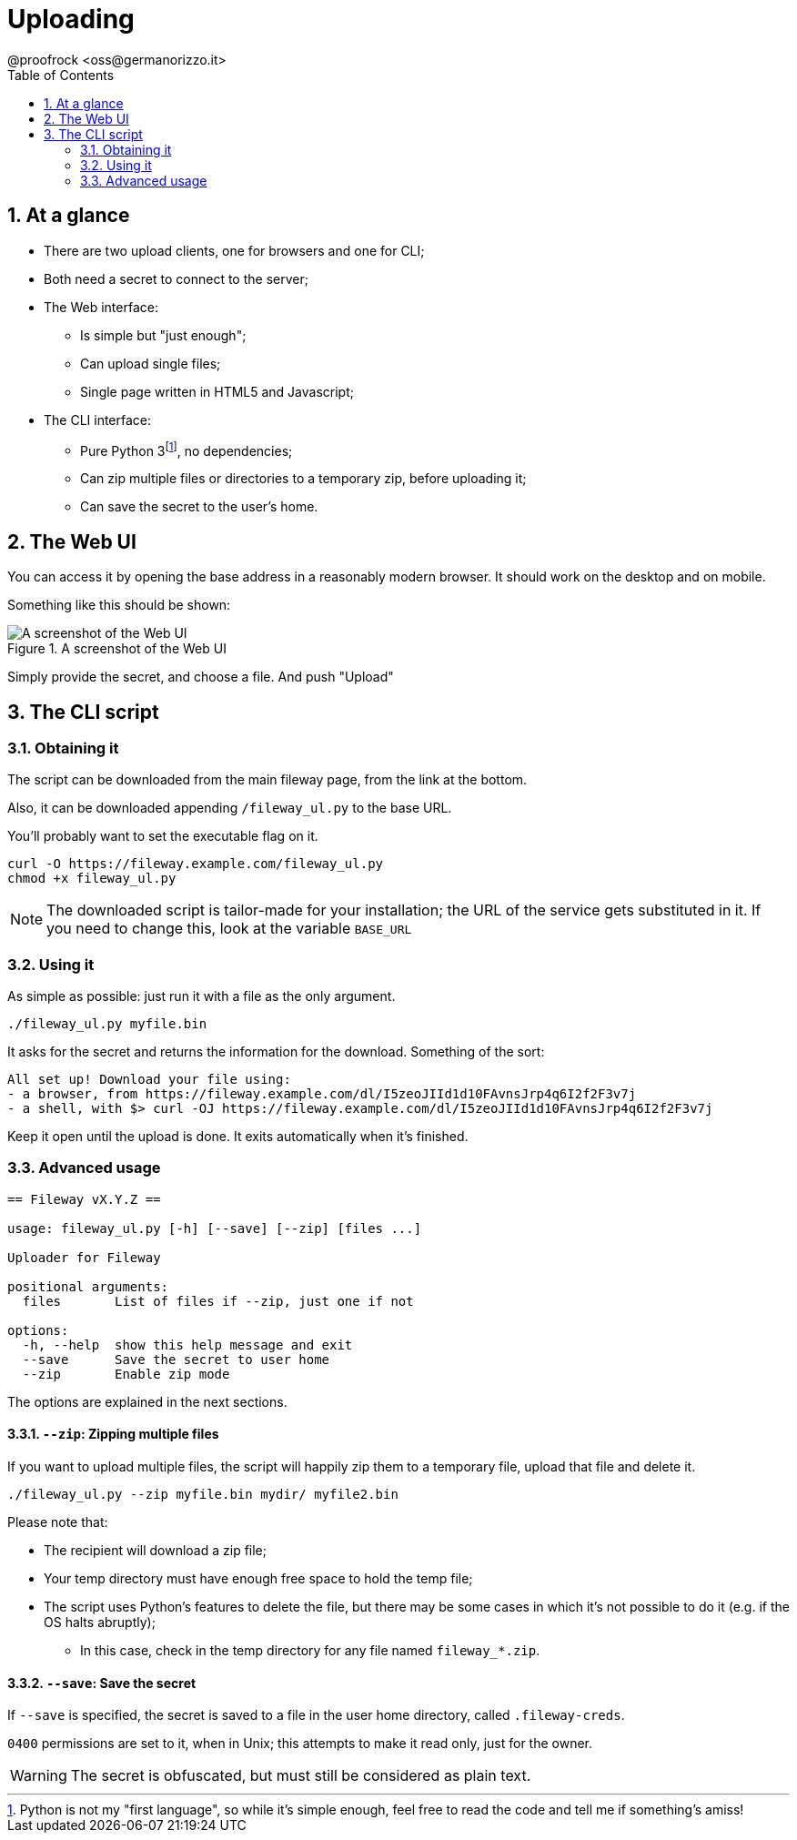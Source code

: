 = Uploading
@proofrock <oss@germanorizzo.it>
:toc:
:sectnums:
:source-highlighter: highlightjs

== At a glance

* There are two upload clients, one for browsers and one for CLI;
* Both need a secret to connect to the server;
* The Web interface:
** Is simple but "just enough";
** Can upload single files;
** Single page written in HTML5 and Javascript;
* The CLI interface:
** Pure Python 3footnote:[Python is not my "first language", so while it's simple enough, feel free to read the code and tell me if something's amiss!], no dependencies;
** Can zip multiple files or directories to a temporary zip, before uploading it;
** Can save the secret to the user's home.

== The Web UI

You can access it by opening the base address in a reasonably modern browser. It should work on the desktop and on mobile.

Something like this should be shown:

.A screenshot of the Web UI
image::../resources/webui.png[A screenshot of the Web UI]

Simply provide the secret, and choose a file. And push "Upload"

== The CLI script

=== Obtaining it

The script can be downloaded from the main fileway page, from the link at the bottom.

Also, it can be downloaded appending `/fileway_ul.py` to the base URL.

You'll probably want to set the executable flag on it.

[source,bash]
----
curl -O https://fileway.example.com/fileway_ul.py
chmod +x fileway_ul.py
----

[NOTE]
====
The downloaded script is tailor-made for your installation; the URL of the service gets substituted in it. If you need to change this, look at the variable `BASE_URL`
====

=== Using it

As simple as possible: just run it with a file as the only argument.

[source,bash]
----
./fileway_ul.py myfile.bin
----

It asks for the secret and returns the information for the download. Something of the sort:

----
All set up! Download your file using:
- a browser, from https://fileway.example.com/dl/I5zeoJIId1d10FAvnsJrp4q6I2f2F3v7j
- a shell, with $> curl -OJ https://fileway.example.com/dl/I5zeoJIId1d10FAvnsJrp4q6I2f2F3v7j
----


Keep it open until the upload is done. It exits automatically when it's finished.

=== Advanced usage

----
== Fileway vX.Y.Z ==

usage: fileway_ul.py [-h] [--save] [--zip] [files ...]

Uploader for Fileway

positional arguments:
  files       List of files if --zip, just one if not

options:
  -h, --help  show this help message and exit
  --save      Save the secret to user home
  --zip       Enable zip mode
----

The options are explained in the next sections.

==== `--zip`: Zipping multiple files [[ZIP]]

If you want to upload multiple files, the script will happily zip them to a temporary file, upload that file  and delete it.

[source,bash]
----
./fileway_ul.py --zip myfile.bin mydir/ myfile2.bin
----

Please note that:

* The recipient will download a zip file;
* Your temp directory must have enough free space to hold the temp file;
* The script uses Python's features to delete the file, but there may be some cases in which it's not possible to do it (e.g. if the OS halts abruptly);
** In this case, check in the temp directory for any file named `fileway_*.zip`.

==== `--save`: Save the secret

If `--save` is specified, the secret is saved to a file in the user home directory, called `.fileway-creds`.

`0400` permissions are set to it, when in Unix; this attempts to make it read only, just for the owner.

[WARNING]
====
The secret is obfuscated, but must still be considered as plain text.
====
